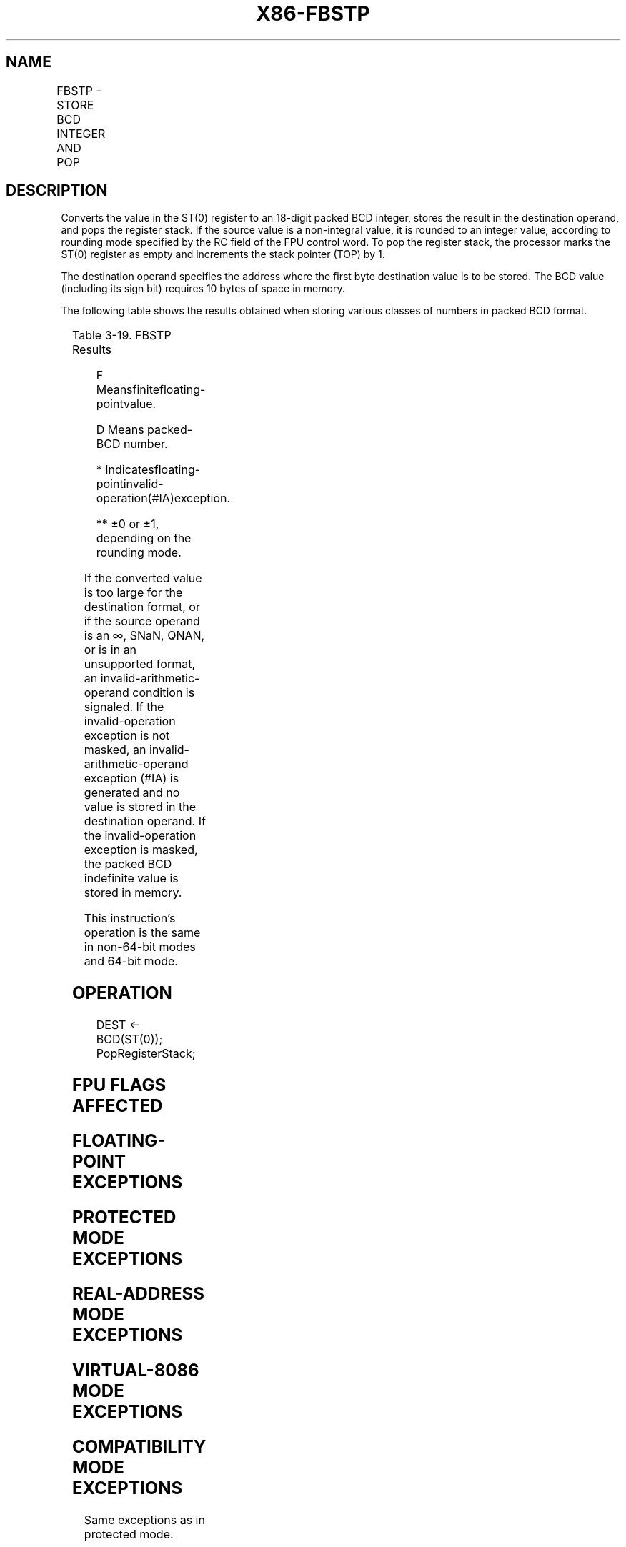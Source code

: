 .nh
.TH "X86-FBSTP" "7" "May 2019" "TTMO" "Intel x86-64 ISA Manual"
.SH NAME
FBSTP - STORE BCD INTEGER AND POP
.TS
allbox;
l l l l l 
l l l l l .
\fB\fCOpcode\fR	\fB\fCInstruction\fR	\fB\fC64\-Bit Mode\fR	\fB\fCCompat/Leg Mode\fR	\fB\fCDescription\fR
DF /6	FBSTP m80bcd	Valid	Valid	T{
Store ST(0) in m80bcd and pop ST(0).
T}
.TE

.SH DESCRIPTION
.PP
Converts the value in the ST(0) register to an 18\-digit packed BCD
integer, stores the result in the destination operand, and pops the
register stack. If the source value is a non\-integral value, it is
rounded to an integer value, according to rounding mode specified by the
RC field of the FPU control word. To pop the register stack, the
processor marks the ST(0) register as empty and increments the stack
pointer (TOP) by 1.

.PP
The destination operand specifies the address where the first byte
destination value is to be stored. The BCD value (including its sign
bit) requires 10 bytes of space in memory.

.PP
The following table shows the results obtained when storing various
classes of numbers in packed BCD format.

.TS
allbox;
l l 
l l .
\fB\fCST(0)\fR	\fB\fCDEST\fR
T{
− ∞ or Value Too Large for DEST Format
T}
	
*
F≤−1	−D
−1 \&lt; F \&lt; \-0	
*

*
−0	−0
+0	+0
+ 0 \&lt; F \&lt; +1	
*

*
F ≥ +1	+D
+T{
 ∞ or Value Too Large for DEST Format
T}
	
*
NaN	
*
.TE

.PP
Table 3\-19. FBSTP Results

.PP
.RS

.PP
F Meansfinitefloating\-pointvalue.

.PP
D Means packed\-BCD number.

.PP
* Indicatesfloating\-pointinvalid\-operation(#IA)exception.

.PP
** ±0 or ±1, depending on the rounding mode.

.RE

.PP
If the converted value is too large for the destination format, or if
the source operand is an ∞, SNaN, QNAN, or is in an unsupported format,
an invalid\-arithmetic\-operand condition is signaled. If the
invalid\-operation exception is not masked, an invalid\-arithmetic\-operand
exception (#IA) is generated and no value is stored in the destination
operand. If the invalid\-operation exception is masked, the packed BCD
indefinite value is stored in memory.

.PP
This instruction’s operation is the same in non\-64\-bit modes and 64\-bit
mode.

.SH OPERATION
.PP
.RS

.nf
DEST ← BCD(ST(0));
PopRegisterStack;

.fi
.RE

.SH FPU FLAGS AFFECTED
.TS
allbox;
l l 
l l .
C1	T{
Set to 0 if stack underflow occurred.
T}
	T{
Set if result was rounded up; cleared otherwise.
T}
C0, C2, C3	Undefined.
.TE

.SH FLOATING\-POINT EXCEPTIONS
.TS
allbox;
l l 
l l .
#IS	Stack underflow occurred.
#IA	T{
Converted value that exceeds 18 BCD digits in length.
T}
	T{
Source operand is an SNaN, QNaN, ±∞, or in an unsupported format.
T}
#P	T{
Value cannot be represented exactly in destination format.
T}
.TE

.SH PROTECTED MODE EXCEPTIONS
.TS
allbox;
l l 
l l .
#GP(0)	T{
If a segment register is being loaded with a segment selector that points to a non\-writable segment.
T}
	T{
If a memory operand effective address is outside the CS, DS, ES, FS, or GS segment limit.
T}
	T{
If the DS, ES, FS, or GS register contains a NULL segment selector.
T}
#SS(0)	T{
If a memory operand effective address is outside the SS segment limit.
T}
#NM	CR0.EM
[
bit 2
]
 or CR0.TS
[
bit 3
]
 = 1.
#PF(fault\-code)	If a page fault occurs.
#AC(0)	T{
If alignment checking is enabled and an unaligned memory reference is made while the current privilege level is 3.
T}
#UD	If the LOCK prefix is used.
.TE

.SH REAL\-ADDRESS MODE EXCEPTIONS
.TS
allbox;
l l 
l l .
#GP	T{
If a memory operand effective address is outside the CS, DS, ES, FS, or GS segment limit.
T}
#SS	T{
If a memory operand effective address is outside the SS segment limit.
T}
#NM	CR0.EM
[
bit 2
]
 or CR0.TS
[
bit 3
]
 = 1.
#UD	If the LOCK prefix is used.
.TE

.SH VIRTUAL\-8086 MODE EXCEPTIONS
.TS
allbox;
l l 
l l .
#GP(0)	T{
If a memory operand effective address is outside the CS, DS, ES, FS, or GS segment limit.
T}
#SS(0)	T{
If a memory operand effective address is outside the SS segment limit.
T}
#NM	CR0.EM
[
bit 2
]
 or CR0.TS
[
bit 3
]
 = 1.
#PF(fault\-code)	If a page fault occurs.
#AC(0)	T{
If alignment checking is enabled and an unaligned memory reference is made.
T}
#UD	If the LOCK prefix is used.
.TE

.SH COMPATIBILITY MODE EXCEPTIONS
.PP
Same exceptions as in protected mode.

.SH 64\-BIT MODE EXCEPTIONS
.TS
allbox;
l l 
l l .
#SS(0)	T{
If a memory address referencing the SS segment is in a non\-canonical form.
T}
#GP(0)	T{
If the memory address is in a non\-canonical form.
T}
#NM	CR0.EM
[
bit 2
]
 or CR0.TS
[
bit 3
]
 = 1.
#MF	T{
If there is a pending x87 FPU exception.
T}
#PF(fault\-code)	If a page fault occurs.
#AC(0)	T{
If alignment checking is enabled and an unaligned memory reference is made while the current privilege level is 3.
T}
#UD	If the LOCK prefix is used.
.TE

.SH SEE ALSO
.PP
x86\-manpages(7) for a list of other x86\-64 man pages.

.SH COLOPHON
.PP
This UNOFFICIAL, mechanically\-separated, non\-verified reference is
provided for convenience, but it may be incomplete or broken in
various obvious or non\-obvious ways. Refer to Intel® 64 and IA\-32
Architectures Software Developer’s Manual for anything serious.

.br
This page is generated by scripts; therefore may contain visual or semantical bugs. Please report them (or better, fix them) on https://github.com/ttmo-O/x86-manpages.

.br
Copyleft TTMO 2020 (Turkish Unofficial Chamber of Reverse Engineers - https://ttmo.re).
